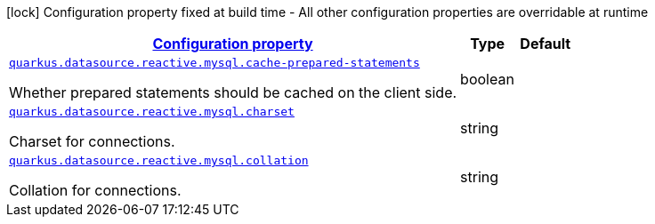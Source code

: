 [.configuration-legend]
icon:lock[title=Fixed at build time] Configuration property fixed at build time - All other configuration properties are overridable at runtime
[.configuration-reference, cols="80,.^10,.^10"]
|===

h|[[quarkus-datasource-reactive-mysql-data-source-reactive-my-sql-config_configuration]]link:#quarkus-datasource-reactive-mysql-data-source-reactive-my-sql-config_configuration[Configuration property]

h|Type
h|Default

a| [[quarkus-datasource-reactive-mysql-data-source-reactive-my-sql-config_quarkus.datasource.reactive.mysql.cache-prepared-statements]]`link:#quarkus-datasource-reactive-mysql-data-source-reactive-my-sql-config_quarkus.datasource.reactive.mysql.cache-prepared-statements[quarkus.datasource.reactive.mysql.cache-prepared-statements]`

[.description]
--
Whether prepared statements should be cached on the client side.
--|boolean 
|


a| [[quarkus-datasource-reactive-mysql-data-source-reactive-my-sql-config_quarkus.datasource.reactive.mysql.charset]]`link:#quarkus-datasource-reactive-mysql-data-source-reactive-my-sql-config_quarkus.datasource.reactive.mysql.charset[quarkus.datasource.reactive.mysql.charset]`

[.description]
--
Charset for connections.
--|string 
|


a| [[quarkus-datasource-reactive-mysql-data-source-reactive-my-sql-config_quarkus.datasource.reactive.mysql.collation]]`link:#quarkus-datasource-reactive-mysql-data-source-reactive-my-sql-config_quarkus.datasource.reactive.mysql.collation[quarkus.datasource.reactive.mysql.collation]`

[.description]
--
Collation for connections.
--|string 
|

|===
